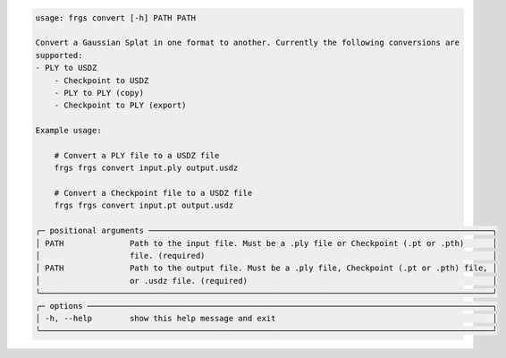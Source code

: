 .. code-block:: text

    usage: frgs convert [-h] PATH PATH

    Convert a Gaussian Splat in one format to another. Currently the following conversions are
    supported:
    - PLY to USDZ
        - Checkpoint to USDZ
        - PLY to PLY (copy)
        - Checkpoint to PLY (export)

    Example usage:

        # Convert a PLY file to a USDZ file
        frgs frgs convert input.ply output.usdz

        # Convert a Checkpoint file to a USDZ file
        frgs frgs convert input.pt output.usdz

    ╭─ positional arguments ─────────────────────────────────────────────────────────────────────────╮
    │ PATH              Path to the input file. Must be a .ply file or Checkpoint (.pt or .pth)      │
    │                   file. (required)                                                             │
    │ PATH              Path to the output file. Must be a .ply file, Checkpoint (.pt or .pth) file, │
    │                   or .usdz file. (required)                                                    │
    ╰────────────────────────────────────────────────────────────────────────────────────────────────╯
    ╭─ options ──────────────────────────────────────────────────────────────────────────────────────╮
    │ -h, --help        show this help message and exit                                              │
    ╰────────────────────────────────────────────────────────────────────────────────────────────────╯

